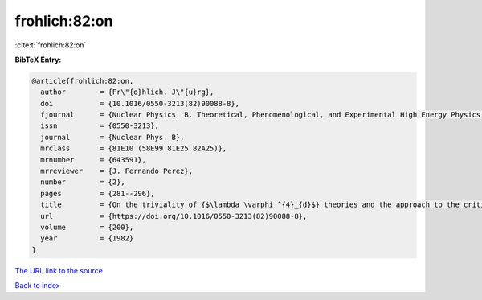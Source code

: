 frohlich:82:on
==============

:cite:t:`frohlich:82:on`

**BibTeX Entry:**

.. code-block:: bibtex

   @article{frohlich:82:on,
     author        = {Fr\"{o}hlich, J\"{u}rg},
     doi           = {10.1016/0550-3213(82)90088-8},
     fjournal      = {Nuclear Physics. B. Theoretical, Phenomenological, and Experimental High Energy Physics. Quantum Field Theory and Statistical Systems},
     issn          = {0550-3213},
     journal       = {Nuclear Phys. B},
     mrclass       = {81E10 (58E99 81E25 82A25)},
     mrnumber      = {643591},
     mrreviewer    = {J. Fernando Perez},
     number        = {2},
     pages         = {281--296},
     title         = {On the triviality of {$\lambda \varphi ^{4}_{d}$} theories and the approach to the critical point in {\$d{>atop (---)}4\$} dimensions},
     url           = {https://doi.org/10.1016/0550-3213(82)90088-8},
     volume        = {200},
     year          = {1982}
   }

`The URL link to the source <https://doi.org/10.1016/0550-3213(82)90088-8>`__


`Back to index <../By-Cite-Keys.html>`__
